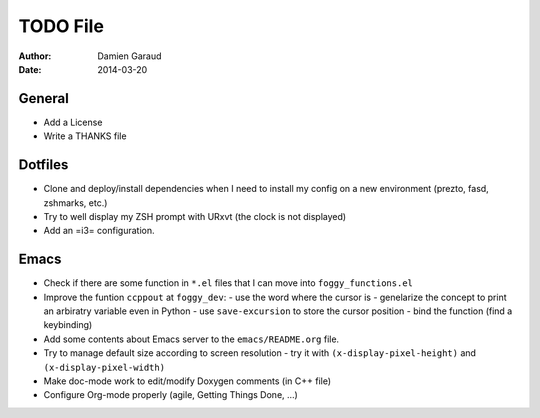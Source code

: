 
TODO File
=========

:author: Damien Garaud
:date: 2014-03-20

General
-------

* Add a License
* Write a THANKS file

Dotfiles
--------

* Clone and deploy/install dependencies when I need to install my config on a
  new environment (prezto, fasd, zshmarks, etc.)
* Try to well display my ZSH prompt with URxvt (the clock is not displayed)
* Add an =i3= configuration.

Emacs
-----

* Check if there are some function in ``*.el`` files that I can move into
  ``foggy_functions.el``
* Improve the funtion ``ccppout`` at ``foggy_dev``:
  - use the word where the cursor is
  - genelarize the concept to print an arbiratry variable even in Python
  - use ``save-excursion`` to store the cursor position
  - bind the function (find a keybinding)
* Add some contents about Emacs server to the ``emacs/README.org`` file.
* Try to manage default size according to screen resolution
  - try it with ``(x-display-pixel-height)`` and ``(x-display-pixel-width)``
* Make doc-mode work to edit/modify Doxygen comments (in C++ file)
* Configure Org-mode properly (agile, Getting Things Done, ...)
